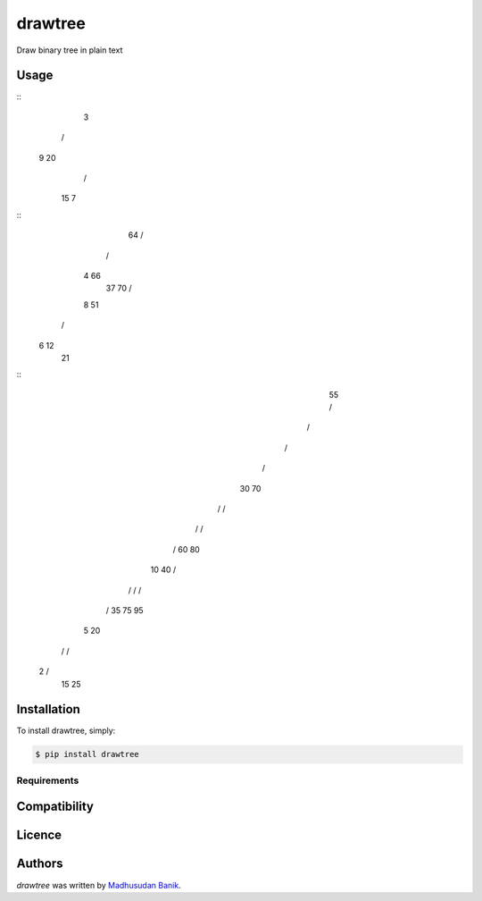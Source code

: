 drawtree
========

.. image:: https://pypip.in/v/drawtree/badge.png
    :target: https://pypi.python.org/pypi/drawtree
    :alt: Latest PyPI version

.. image:: https://travis-ci.org/borntyping/cookiecutter-pypackage-minimal.png
   :target: https://travis-ci.org/borntyping/cookiecutter-pypackage-minimal
   :alt: Latest Travis CI build status

Draw binary tree in plain text

Usage
-----
.. code-block:: python
    from drawtree import draw_level_order
    draw_level_order('{3,9,20,#,#,15,7}')
    ...

::
      3
     / \
    9  20
       / \
      15  7

.. code-block:: python
    from drawtree import draw_random_bst
    draw_random_bst(10)
    ...

::
        64
        / \
       /   \
      4    66
       \     \
       37    70
       / \
      8  51
     / \
    6  12
         \
         21

.. code-block:: python
    from drawtree import draw_bst
    nums = [55, 30, 10, 5, 2, 20, 15, 25, 40, 35, 70, 60, 80, 75, 95]
    draw_bst(nums)
    ...

::
                 55
                 / \
                /   \
               /     \
              /       \
             30       70
            / \       / \
           /   \     /   \
          /     \   60   80
         10     40       / \
        / \     /       /   \
       /   \   35      75   95
      5    20
     /     / \
    2     /   \
         15   25



Installation
------------
To install drawtree, simply:

.. code-block:: bash

    $ pip install drawtree


Requirements
^^^^^^^^^^^^

Compatibility
-------------

Licence
-------

Authors
-------

`drawtree` was written by `Madhusudan Banik <msbanik@gmail.com>`_.

